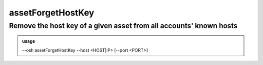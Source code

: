 ===================
assetForgetHostKey
===================

Remove the host key of a given asset from all accounts' known hosts
===================================================================


.. admonition:: usage
   :class: cmdusage

   --osh assetForgetHostKey --host <HOST|IP> [--port <PORT>]

.. program:: assetForgetHostKey


.. option:: --host HOST|IP

   Asset whose host key should be removed

.. option:: --port PORT

   Asset port serving SSH (default: 22)

